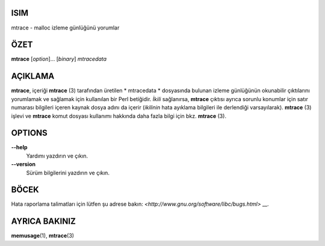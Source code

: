 ISIM
====

mtrace - malloc izleme günlüğünü yorumlar

ÖZET
========

**mtrace** [*option*]... [*binary*] *mtracedata*

AÇIKLAMA
===========

**mtrace**, içeriği **mtrace** \ (3) tarafından üretilen * mtracedata * dosyasında bulunan izleme günlüğünün okunabilir çıktılarını yorumlamak ve sağlamak için kullanılan bir Perl betiğidir. *İkili* sağlanırsa, **mtrace** çıktısı ayrıca sorunlu konumlar için satır numarası bilgileri içeren kaynak dosya adını da içerir (*ikilinin* hata ayıklama bilgileri ile derlendiği varsayılarak).
**mtrace** \ (3) işlevi ve **mtrace** komut dosyası kullanımı hakkında daha fazla bilgi için bkz. **mtrace** \ (3).

OPTIONS
=======

**--help**
   Yardımı yazdırın ve çıkın.

**--version**
   Sürüm bilgilerini yazdırın ve çıkın.

BÖCEK
====

Hata raporlama talimatları için lütfen şu adrese bakın:
`<http://www.gnu.org/software/libc/bugs.html>` __.

AYRICA BAKINIZ
========

**memusage**\ (1), **mtrace**\ (3)
